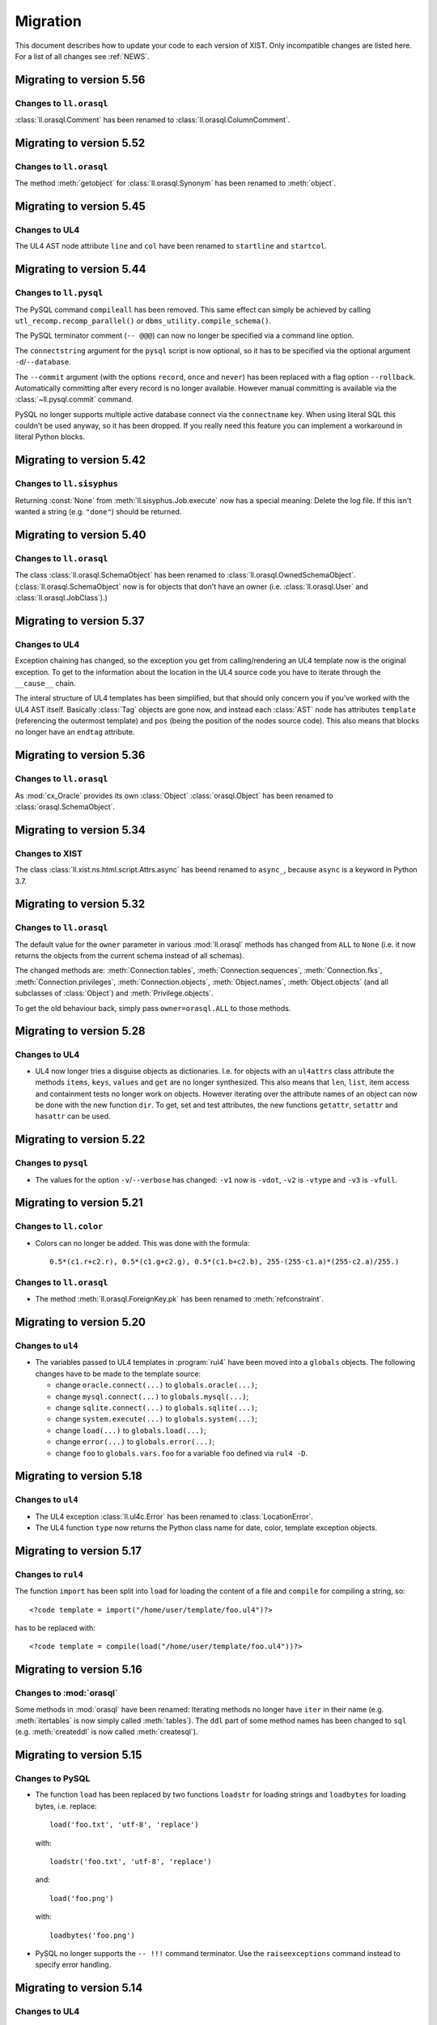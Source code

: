 .. _MIGRATION:

Migration
#########

This document describes how to update your code to each version of XIST. Only
incompatible changes are listed here. For a list of all changes see
:ref:`NEWS`.


Migrating to version 5.56
=========================

Changes to ``ll.orasql``
------------------------

:class:`ll.orasql.Comment` has been renamed to :class:`ll.orasql.ColumnComment`.


Migrating to version 5.52
=========================

Changes to ``ll.orasql``
------------------------

The method :meth:`getobject` for :class:`ll.orasql.Synonym` has been renamed to
:meth:`object`.


Migrating to version 5.45
=========================

Changes to UL4
--------------

The UL4 AST node attribute ``line`` and ``col`` have been renamed to
``startline`` and ``startcol``.


Migrating to version 5.44
=========================

Changes to ``ll.pysql``
-----------------------

The PySQL command ``compileall`` has been removed. This same effect can
simply be achieved by calling ``utl_recomp.recomp_parallel()`` or
``dbms_utility.compile_schema()``.

The PySQL terminator comment (``-- @@@``) can now no longer be specified
via a command line option.

The ``connectstring`` argument for the ``pysql`` script is now optional,
so it has to be specified via the optional argument ``-d``/``--database``.

The ``--commit`` argument (with the options ``record``, ``once`` and ``never``)
has been replaced with a flag option ``--rollback``. Automatically committing
after every record is no longer available. However manual committing is
available via the :class:`~ll.pysql.commit` command.

PySQL no longer supports multiple active database connect via the ``connectname``
key. When using literal SQL this couldn't be used anyway, so it has been
dropped. If you really need this feature you can implement a workaround in
literal Python blocks.


Migrating to version 5.42
=========================

Changes to ``ll.sisyphus``
--------------------------

Returning :const:`None` from :meth:`ll.sisyphus.Job.execute` now has a special
meaning: Delete the log file. If this isn't wanted a string (e.g. ``"done"``)
should be returned.


Migrating to version 5.40
=========================

Changes to ``ll.orasql``
------------------------

The class :class:`ll.orasql.SchemaObject` has been renamed to
:class:`ll.orasql.OwnedSchemaObject`. (:class:`ll.orasql.SchemaObject` now
is for objects that don't have an owner (i.e. :class:`ll.orasql.User` and
:class:`ll.orasql.JobClass`).)


Migrating to version 5.37
=========================

Changes to UL4
--------------

Exception chaining has changed, so the exception you get from calling/rendering
an UL4 template now is the original exception. To get to the information about
the location in the UL4 source code you have to iterate through the
``__cause__`` chain.

The interal structure of UL4 templates has been simplified, but that should
only concern you if you've worked with the UL4 AST itself. Basically
:class:`Tag` objects are gone now, and instead each :class:`AST` node has
attributes ``template`` (referencing the outermost template) and ``pos`` (being
the position of the nodes source code). This also means that blocks no longer
have an ``endtag`` attribute.


Migrating to version 5.36
=========================

Changes to ``ll.orasql``
------------------------

As :mod:`cx_Oracle` provides its own :class:`Object` :class:`orasql.Object`
has been renamed to :class:`orasql.SchemaObject`.


Migrating to version 5.34
=========================

Changes to XIST
---------------

The class :class:`ll.xist.ns.html.script.Attrs.async` has beend renamed to
``async_``, because ``async`` is a keyword in Python 3.7.


Migrating to version 5.32
=========================

Changes to ``ll.orasql``
------------------------

The default value for the ``owner`` parameter in various :mod:`ll.orasql`
methods has changed from ``ALL`` to ``None`` (i.e. it now returns the objects
from the current schema instead of all schemas).

The changed methods are: :meth:`Connection.tables`,
:meth:`Connection.sequences`, :meth:`Connection.fks`,
:meth:`Connection.privileges`, :meth:`Connection.objects`, :meth:`Object.names`,
:meth:`Object.objects` (and all subclasses of :class:`Object`) and
:meth:`Privilege.objects`.

To get the old behaviour back, simply pass ``owner=orasql.ALL`` to those methods.


Migrating to version 5.28
=========================

Changes to UL4
--------------

*	UL4 now longer tries a disguise objects as dictionaries. I.e. for objects
	with an ``ul4attrs`` class attribute the methods ``items``, ``keys``,
	``values`` and ``get`` are no longer synthesized. This also means that
	``len``, ``list``, item access and containment tests no longer work on
	objects. However iterating over the attribute names of an object can now be
	done with the new function ``dir``. To get, set and test attributes, the new
	functions ``getattr``, ``setattr`` and ``hasattr`` can be used.


Migrating to version 5.22
=========================

Changes to ``pysql``
--------------------

*	The values for the option ``-v``/``--verbose`` has changed: ``-v1`` now is
	``-vdot``, ``-v2`` is ``-vtype`` and ``-v3`` is ``-vfull``.


Migrating to version 5.21
=========================

Changes to ``ll.color``
-----------------------

*	Colors can no longer be added. This was done with the formula::

		0.5*(c1.r+c2.r), 0.5*(c1.g+c2.g), 0.5*(c1.b+c2.b), 255-(255-c1.a)*(255-c2.a)/255.)

Changes to ``ll.orasql``
------------------------

*	The method :meth:`ll.orasql.ForeignKey.pk` has been renamed to
	:meth:`refconstraint`.


Migrating to version 5.20
=========================

Changes to ``ul4``
------------------

*	The variables passed to UL4 templates in :program:`rul4` have been moved
	into a ``globals`` objects. The following changes have to be made to the
	template source:

	-	change ``oracle.connect(...)`` to ``globals.oracle(...)``;

	-	change ``mysql.connect(...)`` to ``globals.mysql(...)``;

	-	change ``sqlite.connect(...)`` to ``globals.sqlite(...)``;

	-	change ``system.execute(...)`` to ``globals.system(...)``;

	-	change ``load(...)`` to ``globals.load(...)``;

	-	change ``error(...)`` to ``globals.error(...)``;

	-	change ``foo`` to ``globals.vars.foo`` for a variable ``foo`` defined
		via ``rul4 -D``.


Migrating to version 5.18
=========================

Changes to ``ul4``
------------------

*	The UL4 exception :class:`ll.ul4c.Error` has been renamed to
	:class:`LocationError`.

*	The UL4 function ``type`` now returns the Python class name for date, color,
	template exception objects.


Migrating to version 5.17
=========================

Changes to ``rul4``
-------------------

The function ``import`` has been split into ``load`` for loading the content of
a file and ``compile`` for compiling a string, so::

	<?code template = import("/home/user/template/foo.ul4")?>

has to be replaced with::

	<?code template = compile(load("/home/user/template/foo.ul4"))?>


Migrating to version 5.16
=========================

Changes to :mod:`orasql`
------------------------

Some methods in :mod:`orasql` have been renamed: Iterating methods no longer
have ``iter`` in their name (e.g. :meth:`itertables` is now simply called
:meth:`tables`). The ``ddl`` part of some method names has been changed to
``sql`` (e.g. :meth:`createddl` is now called :meth:`createsql`).


Migrating to version 5.15
=========================

Changes to PySQL
----------------

*	The function ``load`` has been replaced by two functions ``loadstr`` for
	loading strings and ``loadbytes`` for loading bytes, i.e. replace::

		load('foo.txt', 'utf-8', 'replace')

	with::

		loadstr('foo.txt', 'utf-8', 'replace')

	and::

		load('foo.png')

	with::

		loadbytes('foo.png')

*	PySQL no longer supports the ``-- !!!`` command terminator. Use the
	``raiseexceptions`` command instead to specify error handling.


Migrating to version 5.14
=========================

Changes to UL4
--------------

*	The boolean parameter ``keepws`` for :class:`ul4c.Template` has been renamed
	to ``whitespace`` and requires a string value now. Pass ``whitespace="keep"``
	for the old ``keepws=True`` and ``whitespace="strip"`` for the old
	``keepws=False``.

*	The ``rul4`` option ``--keepws`` has been renamed to ``--whitespace`` and
	defaults to ``smart`` now. So instead of the old ``--keepws=1`` pass
	``--whitespace=keep`` and for ``--keepws=0`` pass
	``--whitespace=strip``.

*	Rendering an UL4 template from inside a UL4 template is now again done via
	the ``<?render?>`` tag. So inside a template you have to replace the code::

		<?code template.render(foo, bar)?>

	with::

		<?render template(foo, bar)?>

*	Closures in UL4 templates no longer see the state of the variables at the
	time when the local template was defined, but at the time when it is called.
	This is similar to most other languages that support closures.

	To emulate the old behaviour pass the variables you want to "freeze" to a
	locally defined template and define the original template there.

Changes to ``pysql``
--------------------

*	SQL commands must be terminated with a ``-- @@@`` (or ``-- !!!``) comment
	line now, i.e. now the comment *after* the command determines whether
	exceptions will be ignored, instead of the comment before the command.


Migrating to version 5.13
=========================

Changes to UL4
--------------

*	Locally defined UL4 templates no longer see themselves among the variables
	of the parent template.

Changes to ``sisyphus``
-----------------------

*	The option :attr:`setproctitle` for sisyphus jobs has been renamed to
	:attr:`proctitle`. 

*	The default for the name parameter in :meth:`tasks` for sisyphus jobs has
	changed from ``str`` to ``None``, i.e. it defaults to unnamed tasks now.


Migrating to version 5.12
=========================

Changes to ``ul4on``
--------------------

*	The UL4ON serialization format has been reimplemented to be more
	human-readable and robust. The new format is incompatible to the old.
	If you update your XIST installation to 5.12 you should update the
	corresponding UL4ON versions for Java/Javascript too.


Migrating to version 5.10
=========================

Changes to ``misc``
-------------------

*	The functions :func:`misc.gzip` and :func:`misc.gunzip` have been removed
	as Python 3.2 has the functions :func:`gzip.compress` and
	:func:`gzip.uncompress`, which do the same.


Migrating to version 5.9
========================

Changes to ``db2ul4``
---------------------

*	The script ``db2ul4`` has been renamed to ``rul4``.


Changes to ``ll.url``
---------------------

*	The argument ``pattern`` of the URL methods :meth:`listdir`, :meth:`files`,
	:meth:`dirs`, :meth:`walk`, :meth:`walkfiles` and :meth:`walkdirs` has been
	renamed to ``include``.

*	The method :meth:`walk` has been renamed to :meth:`walkall`.


Migrating to version 5.7
========================

Changes to ``ll.oradd``
-----------------------

*	The ``file`` command has been renamed to ``scp``.

Changes to ``ll.orasql``
------------------------

*	The methods :meth:`ll.orasql.Record.keys` and :meth:`ll.orasql.Record.values`
	return iterators now. :meth:`ll.orasql.Record.iterkeys` and
	:meth:`ll.orasql.Record.itervalues` have been removed.


Migrating to version 5.6
========================

Changes to ``ll.oradd``
-----------------------

*	Support for ``"keys"`` and ``"sqls"`` has been removed from :mod:`ll.oradd`.
	So ::

		{
			"type": "procedure",
			"name": "procname",
			"args": {
				"proc_id": "p_10",
				"proc_date": "sysdate",
				"keys": {"proc_id": "int"},
				"sqls": ["proc_date"]
			}
		}

	has to be replaced with ::

		{
			"type": "procedure",
			"name": "procname",
			"args": {
				"proc_id": var("p_10", int),
				"proc_date": sql("sysdate")
			}
		}

*	UL4ON dumps are no longer supported by :mod:`ll.oradd`. They must be
	reencoded as Python ``repr`` outputs, which can be done with code that looks
	like this::

		import sys

		from ll import ul4on

		while True:
			try:
				print(repr(ul4on.load(sys.stdin)))
			except EOFError:
				break


Migrating to version 5.4
========================

Changes to ``ll.url``
---------------------

*	The ``remotepython`` parameter for ``ssh`` URLs has been renamed to ``python``.


Migrating to version 5.2
========================

Changes to ``sisyphus``
-----------------------

*	The method :meth:`prefix` for :mod:`sisyphus` jobs has been replaced with
	:meth:`task` which does something similar.

Changes to UL4
--------------

*	The names of methods that should be callable for custom objects in UL4
	templates must be added to the ``ul4attrs`` attributes.

Changes to ``oradd``
--------------------

*	Committing the transactions in ``oradd`` can now be done after each record
	with the new option ``--commit``. ``--rollback`` has been removed, so you
	have to replace ``--rollback=1`` with ``--commit=never``.

Changes to ``misc``
-------------------

*	The default argument for the functions :func:`misc.first` and
	:func:`misc.last` now defaults to ``None``. I.e. for empty iterators the
	default value will always be returned instead of generating an exception.
	To simulate the old behaviour use a unique guard object as the default.

*	Renamed the attributes ``scriptname`` and ``shortscriptname`` of the
	:obj:`misc.sysinfo` object to ``script_name`` and ``short_script_name``.


Migrating to version 5.1
========================

Changes to ``db2ul4``
---------------------

*	The ``query`` method for database connections has changed: Instead of a
	query and a parameter dictionary, you have to pass in positional arguments
	that alternate between fragments of the SQL query and parameters. I.e.::

		db.query("select * from table where x=:x and y=:y", x=23, y=42)

	becomes::

		db.query("select * from table where x=", 23, " and y=", 42)

	This makes ``db2ul4`` independent from the parameter format of the database
	driver.


Migrating to version 5.0
========================

Changes to XIST
---------------

*	Accessing attributes via :meth:`__getattr__`, :meth:`__setattr__` and
	:meth:`__delattr__` now requires the XML name of the attribute instead of
	the Python name. If you only have the Python name,  you can convert it to
	the XML name with the method :meth:`Attrs._pyname2xmlname`.

*	For all methods that existed in Python/XML pairs (e.g. :meth:`withnames` and
	:meth:`withnames_xml` in :class:`xsc.Attrs` or :meth:`elementclass` and
	:meth:`elementclass_xml` in :class:`xsc.Pool` etc.) there is only one version
	now: A method without the ``_xml`` suffix in the name, that accepts the
	XML version of the name.

*	Validation is now off by default, to turn it on pass ``validate=True`` to
	:func:`parse.tree` or :func:`parse.itertree` for parsing, or to the publisher
	object or the :meth:`bytes`, :meth:`iterbytes`, :meth:`string` or
	:meth:`iterstring` methods for publishing.


Migrating to version 4.10
=========================

Changes to UL4
--------------

*	The UL4 tag ``<?render?>`` have been removed. To update your code replace
	``<?render r.render()?>`` with ``<?exe r.render()?>``.

*	The UL4 functions ``vars`` and ``get`` have been removed.

*	The automatic UL4 variable ``stack`` has been removed too.


Migrating to version 4.7
========================

Changes to UL4
--------------

*	Compiling a UL4 template to a Java ``CompiledTemplate`` is no longer
	supported (i.e. ``template.javasource(interpreted=False)`` no longer works.
	Use ``template.javasource()`` instead (which creates Java sourcecode for
	an ``InterpretedTemplate``).


Migrating to version 4.6
========================

Changes to :mod:`ll.xist`
-------------------------

*	The :meth:`walk` method has been changed to return a :class:`Cursor` object
	instead of the path, so you have to replace::

		for path in doc.walk(...):
			# use path

	with::

		for cursor in doc.walk(...):
			# use cursor.path

*	Furthermore walk filters have been removed. Determining whether an XIST tree
	is traversed top down or bottom up can instead by specified via distinct
	parameters to the :meth:`walk` method. Replace::

		for path in doc.walk((xfind.entercontent, xfind.enterattrs, True)):
			...

	with::

		for cursor in doc.walk(entercontent=True, enterattrs=True, startelementnode=False, endelementnode=True):
			...

	If you want to enter an element only when a condition is true, you can do
	that by modifying the appropriate cursor attribute inside your loop::

		for cursor in doc.walk(entercontent=True, enterattrs=True):
			if isinstance(cursor.node, html.script, html.textarea):
				cursor.entercontent = False
			...

*	:func:`ll.xist.parse.itertree` now returns :class:`Cursor` objects too,
	instead of path lists.

*	Slicing XIST elements now returns a sliced element, instead of a slice from
	the content :class:`Frag`::

		>>> from ll.xist.ns import html
		>>> html.ul(html.li(i) for i in range(5))[1:3].string()
		'<ul><li>1</li><li>2</li></ul>'

	To get a slice from the content simply use::

		>>> html.ul(html.li(i) for i in range(5)).content[1:3].string()
		'<li>1</li><li>2</li>'


Migrating to version 4.4
========================

Changes to the required Python version
--------------------------------------

Python 3.3 is required now.


Migrating to version 4.2
========================

Changes to :mod:`ll.ul4c`
-------------------------

*	The UL4 method ``join`` no longer calls ``str`` on the items in the argument
	list. Replace ``sep.join(iterable)`` with ``sep.join(str(i) for i in iterable)``
	when you have an argument list that contains non-strings.


Migrating to version 4.1
========================

Changes to :mod:`ll.make`
-------------------------

*	The support for Growl notifications in :mod:`ll.make` on the Mac has been
	replaced by support for Mountain Lions Notification Center.

	The option has been renamed from ``--growl`` to ``--notify``.

	For this to work you need to have terminal-notifier__ installed in its
	standard location (:file:`/Applications/terminal-notifier.app`).

	__ https://github.com/alloy/terminal-notifier


Migrating to version 4.0
========================

Changes to the required Python version
--------------------------------------

Python 3.2 is required now.

Changes to UL4
--------------

*	Date constants in UL4 have changed again. They are now written like this:
	``@(2012-04-12)`` or ``@(2012-04-12T12:34:56)``.

*	The function ``json`` has been renamed to ``asjson``.

*	The ``<?render?>`` tag in UL4 now looks like a method call instead of a
	function call. I.e. ``<?render t(a=17, b=23)?>`` has changed to
	``<?render t.render(a=17, b=23)?>``.

Changes to scripts
------------------

*	The scripts ``oracreate``, ``oradrop``, ``oradelete``, ``oradiff``,
	``oramerge``, ``oragrant``, ``orafind`` and ``uhpp`` no longer have an
	``-e``/``--encoding`` option. They always use Pythons output encoding.

*	The options ``-i``/``--inputencoding`` and ``-o``/``--outputencoding`` of
	the script ``db2ul4`` have been replaced with an option ``-e``/``--encoding``
	for the encoding of the template files. For printing the result Pythons
	output encoding is used.

*	The options ``--inputencoding``/``--inputerrors`` and
	``--outputencoding``/``--outputerrors`` of :class:`ll.sisyphus.Job` have been
	replaced with option ``--encoding``/``--errors`` for the encoding of the log
	files.


Migrating to version 3.25
=========================

Changes to XIST
---------------

*	The :meth:`compact` method has been renamed to :meth:`compacted` to avoid
	collisions with the ``compact`` attribute in HTML elements.


Migrating to version 3.24
=========================

Changes to :mod:`ll.xist.ns.ul4`
--------------------------------

*	:class:`ll.xist.ns.ul4.attr_if` is now an :class:`ll.xist.xsc.AttrElement`
	subclass. Change your code from::

		html.div(id=(ul4.attr_if("foo"), "bar"))

	to::

		html.div(id=ul4.attr_if("bar", cond="foo"))

*	:class:`ll.xist.ns.ul4.attr_ifnn` has been removed. Replace it with the
	equivalent :class:`attr_if` call.


Migrating to version 3.23
=========================

Changes to :mod:`ll.ul4c`
-------------------------

*	The module global functions :func:`ll.ul4c.compile`, :func:`ll.ul4c.load` and
	:func:`ll.ul4c.loads` have been removed. Instead of them the :class:`Template`
	constructor and the class methods :meth:`load` and :meth:`loads` can be used.


Migrating to version 3.20
=========================

Changes to :mod:`ll.orasql`
---------------------------

*	The :obj:`schema` argument used by various methods in :mod:`ll.orasql` has
	been replaced by a :obj:`owner` argument that can be :const:`None` (for the
	current user), the constant :const:`ALL` for all users (which uses the
	``DBA_*`` variant of various meta data views if possible or the ``ALL_*``
	variants otherwise) and a specific user name.


Migrating to version 3.19
=========================

Changes to :mod:`ll.orasql`
---------------------------

*	:mod:`ll.orasql` now requires cx_Oracle 5.1 (i.e. ``UNICODE`` mode is no
	longer used).

*	If the :obj:`readlobs` option is false for :mod:`ll.orasql` cursors, the
	CLOBs/BLOBs returned will be wrapped into something that behaves like a
	Python file. The original :class:`LOB` object is available as the ``value``
	attribute of the returned wrapper object::

		db = orasql.connect("user/pwd@db")
		c = db.cursor()
		c.execute("select theclob from thetable")
		row = c.fetchone()
		print row[0].value.read()


Migrating to version 3.18
=========================

Changes to ``db2ul4``
---------------------

*	The variables available in UL4 templates used by ``db2ul4`` have changed.
	Instead of a ``connect`` object, there are now three objects for each
	supported database (i.e. ``oracle``, ``sqlite`` and ``mysql``). To update
	your template replace::

		connect["oracle:user/pwd@db"]

	with::

		oracle["user/pwd@db"]

Changes to scripts
------------------

*	The script ``doc2txt`` now reads from ``stdin`` and writes to ``stdout``
	instead of requiring file names on the command line.


Migrating to version 3.17
=========================

Changes to :mod:`ll.misc`
-------------------------

*	:func:`ll.misc.javastring` has been renamed to :func:`ll.misc.javaexpr`.

*	The UL4 method ``format`` is now a function instead.


Migrating to version 3.16
=========================

Changes to :mod:`ll.misc`
-------------------------

*	:func:`ll.misc.flag` is gone. If the function is still required, here is
	the source::

		def flag(value):
			if value in ("1", "true", "yes"):
				return True
			elif value in ("0", "false", "no"):
				return False
			raise ValueError("unknown flag value")


Migrating to version 3.15
=========================

Changes to :mod:`ll.xist.ns.jsp`
--------------------------------

*	:func:`ll.xist.ns.jsp.javastring` has been move to :mod:`ll.misc`.


Migrating to version 3.14
=========================

Changes to :mod:`ll.ul4c`
-------------------------

*	Date constants now need a ``@`` as a prefix. I.e. chance ``2010-11-03T`` to
	``@2010-11-03T`` etc.

*	The :obj:`function` argument for :meth:`ul4c.Template.pythonsource` is gone.
	The output will always be a full function.


Migrating to version 3.12
=========================

Changes to :mod:`ll.sisyphus`
-----------------------------

*	The maximum allowed runtime for jobs is now a hard limit. Previously a
	running job that exceeded the maximum allowed runtime would only be killed
	when the next job was started. Now the job will kill itself immediately after
	``maxtime`` seconds. This means you *might* have to adjust your ``maxtime``
	setting.

*	The default location of log files has changed again. Now ``~/ll.sisyphus/``
	is used as the base directory instead of ``~/ll.sisyphus/log/``.


Migrating to version 3.11
=========================

Changes to :mod:`ll.sisyphus`
-----------------------------

*	The method :meth:`logLoop` is gone. Replace::

		self.logLoop("done")

	with::

		return "done"

*	The method :meth:`logProgress` is gone. Replace::

		self.logProgress("parsing XML file")

	with::

		self.log("parsing XML file")

	You might also add tags to the logging call via::

		self.log.xml("parsing XML")

	(This adds the tag ``"xml"`` to the log line.)

*	The method :meth:`logError` is gone. Replace::

		self.logError("Can't parse XML file")

	with::

		self.log.error("Can't parse XML file")

	If the object passed to ``self.log`` is an exception, the logging call will
	add the ``exc`` tag automatically.

*	:class:`sisyphus.Job` no longer has a constructor. Configuration is now done
	via class attributes. Replace::

		class TransmogrifyStuff(sisyphus.Job):
			def __init__(self, connectstring):
				sisyphus.Job.__init__(self, 30, "ACME_TransmogrifyStuff", raiseerrors=True)

	with::

		class TransmogrifyStuff(sisyphus.Job):
			projectname = "ACME.MyProject"
			jobname = "TransmogrifyStuff"
			maxtime = 30

*	The default location of run/log files has changed. Now ``~/ll.sisyphus/log``
	is used for log files and ``~/ll.sisyphus/run`` is used for run files.


Migrating to version 3.10
=========================

Changes to the required Python version
--------------------------------------

Python 2.7 is required now.

Changes to :mod:`ll.make`
-------------------------

*	:mod:`ll.make` uses :mod:`argparse` now.

*	:meth:`ll.make.Project.optionparser` has been renamed to :meth:`argparser`
	and returns a :class:`argparse.ArgumentParser` object now.

*	:meth:`ll.make.Project.parseoptions` has been renamed to :meth:`parseargs`
	and returns a :class:`argparse.Namespace` object now.

Changes to :mod:`ll.daemon`
---------------------------

*	:mod:`ll.daemon` uses :mod:`argparse` now. :meth:`ll.daemon.Daemon.optionparser`
	has been renamed to :meth:`argparser`.


Migrating to version 3.9
========================

Changes to :mod:`ll.xist.ns.html`
---------------------------------

*	:class:`ll.xist.ns.html.html` will no longer change the ``lang`` and
	``xml:lang`` attributes. This functionality has been moved to the new element
	:class:`ll.xist.ns.htmlspecials.html`. Furthermore this new element will not
	change an attribute if this attribute has already been set.

	So if you need the functionality replace any use of
	:class:`ll.xist.ns.html.html` with :class:`ll.xist.ns.htmlspecials.html`.

*	:class:`ll.xist.ns.html.title` no longer does any manipulation of its content.

	If you needed this functionality, you can copy it from the old ``title``
	element and put it into your own element class.


Migrating to version 3.8
========================

Changes to parsing
------------------

*	The parsing infrastructure has been completely rewritten to be more modular
	and to support iterative parsing (similar to `ElementTree`__). Now parsing
	XML is done in a pipeline approach.

	__ http://effbot.org/zone/element-iterparse.htm

	Previously parsing a string looked like this::

		>>> from ll.xist import xsc, parsers
		>>> from ll.xist.ns import html
		>>> source = "<a href='http://www.python.org/'>Python</a>"
		>>> doc = parsers.parsestring(source, pool=xsc.Pool(html))

	Now this is done the following way::

		>>> from ll.xist import xsc, parse
		>>> from ll.xist.ns import html
		>>> source = "<a href='http://www.python.org/'>Python</a>"
		>>> doc = parse.tree(
		... 	parse.String(source)
		... 	parse.Expat()
		... 	parse.NS(html)
		... 	parse.Node(pool=xsc.Pool(html))
		... )

	For more info see the module :mod:`ll.xist.parse`.

*	Something that no longer works is parsing XML where elements from different
	namespaces use the same namespace prefix. You will either have to rewrite
	your XML or implement a new class for the parsing pipeline that handles
	namespaces prefixes *and* instantiating XIST classes (i.e. a combination
	of what :class:`ll.xist.parse.NS` and :class:`ll.xist.parse.Node` do).

*	The module :mod:`ll.xist.parsers` has been renamed to :mod:`parse`.

*	The module :mod:`ll.xist.presenters` has been renamed to :mod:`present`.

*	The classes :class:`ll.xist.converters.Converter` and
	:class:`ll.xist.publishers.Publisher` have been moved to :mod:`ll.xist.xsc`.
	The modules :mod:`ll.xist.converters` and :mod:`ll.xist.publishers` no longer
	exist.

Changes to XISTs walk filters
-----------------------------

*	The walk methods :meth:`walknode` and :meth:`walkpath` have been renamed to
	:meth:`walknodes` and :meth:`walkpaths`. The class :class:`WalkFilter` has
	been moved to :mod:`ll.xist.xfind`.

Changes to :mod:`ll.url`
------------------------

*	:class:`ll.url.Path` has been simplified: Path segments are strings instead
	of tuples. If you need the path parameters (i.e. part after ``;`` in a path
	segment) you have to split the segment yourself.

*	:meth:`ll.url.URL.import_` is gone. As a replacement :func:`misc.module` can
	be used, i.e. replace::

		>>> from ll import url
		>>> u = url.File("foo.py")
		>>> m = u.import_(mode="always")

	with::

		>>> from ll import url, misc
		>>> u = url.File("foo.py")
		>>> m = misc.module(u.openread().read(), u.local())

	However, note that :meth:`ll.url.URL.import_` has been reintroduced in 3.8.1
	based on :func:`misc.import`. This means that the mode argument is no longer
	supported.

*	ssh URLs now required to standalone :mod:`execnet` package__. The
	``ssh_config`` parameter for ssh URLs is gone.

	__ http://codespeak.net/execnet/

Changes to :mod:`ll.make`
-------------------------

*	The two classes :class:`ll.make.PoolAction` and
	:class:`ll.make.XISTPoolAction` have been dropped. To update your code,
	replace::

		make.XISTPoolAction(html)

	with::

		make.ObjectAction(xsc.Pool).call(html)

*	The class :class:`XISTParseAction` has been removed. This action can be
	replaced by a combination of :class:`ObjectAction`, :class:`CallAction` and
	:class:`CallAttrAction` using the new parsing infrastructure.

Other changes
-------------

*	:class:`ll.xist.ns.specials.z` has been moved to the :mod:`ll.xist.ns.doc`
	module.


Migrating to version 3.7
========================

Changes to the make module
--------------------------

*	The division operator for actions is no longer implemented, so instead of::

		t1 = make.FileAction(key=url.URL("file:foo.txt"))
		t2 = t1 /
		     make.DecodeAction("iso-8859-1") /
		     make.EncodeAction("utf-8") /
		     make.FileAction(key=url.URL("bar.txt"))

	you now have to write something like the following::

		t1 = make.FileAction("file:foo.txt")
		t2 = t1.callattr("decode", "iso-8859-1")
		t2 = t2.callattr("encode", "utf-8")
		t2 = make.FileAction("file:bar.txt", t2)

*	Also the following classes have been removed from :mod:`ll.make`:
	:class:`EncodeAction`, :class:`DecodeAction`, :class:`EvalAction`,
	:class:`GZipAction`, :class:`GUnzipAction`,
	:class:`JavascriptMinifyAction`, :class:`XISTBytesAction`,
	:class:`XISTStringAction`, :class:`JoinAction`, :class:`UnpickleAction`,
	:class:`PickleAction`, :class:`TOXICAction`, :class:`TOXICPrettifyAction`,
	:class:`SplatAction`, :class:`UL4CompileAction`, :class:`UL4RenderAction`,
	:class:`UL4DumpAction`, :class:`UL4LoadAction`, :class:`XISTTextAction` and
	:class:`XISTConvertAction`. All of these actions can be executed by using
	:class:`CallAction` or :class:`CallAttrAction`.


Migrating to version 3.6
========================

Changes to the color module
---------------------------

*	The following :class:`Color` class methods have been dropped: ``fromrgba``,
	``fromrgba4``, ``fromrgba8``, ``fromint4``, ``fromint8``.

*	The following :class:`Color` properties have been dropped: ``r4``, ``g4``,
	``b4``, ``a4``, ``r8``, ``g8``, ``b8``, ``a8``, ``r``, ``g``, ``b``,  ``a``
	``int4``, ``int8``, ``rgb4``, ``rgba4``, ``rgb8``, and ``rgba8``. The new
	methods ``r``, ``g``, ``b`` and ``a`` return the 8 bit component values.

*	The class methods ``fromhsva`` and ``fromhlsa`` have been renamed to
	``fromhsv`` and ``fromhls``.

*	The property ``css`` has been dropped. The CSS string is returned by
	``__str__`` now.

*	Dividing colors now does a scalar division. Blending colors is now done with
	the modulo operator.

Removal of XPIT
---------------

*	The XPIT templating language has been removed. You should replace all your
	XPIT templates with UL4 templates.


Migrating to version 3.5
========================

Changes to UL4
--------------

*	The UL4 function ``csvescape`` has been renamed to ``csv``.

Changes to the color module
---------------------------

*	:class:`ll.color.Color` has been rewritten to create immutable objects
	with the components being 8 bit values (i.e. 0-255) instead of floating
	point values between 0 and 1.


Migrating to version 3.4
========================

Changes to the make module
--------------------------

*	:class:`ll.make.CallMethAction` has been renamed to :class:`CallAttrAction`.

*	:class:`ll.make.XISTPublishAction` has been renamed to :class:`XISTBytesAction`.

Changes to UL4
--------------

*	The templates available to the ``<?render?>`` tag are no longer passed as a
	separate argument to the render methods, but can be part of the normal
	variables.

Changes to XIST
---------------

*	Building trees with :keyword:`with` blocks has changed slightly. Unchanged
	code will lead to the following exception::

		File "/usr/local/lib/python2.5/site-packages/ll/xist/xsc.py", line 1285, in __enter__
			threadlocalnodehandler.handler.enter(self)
		AttributeError: 'NoneType' object has no attribute 'enter'

	To fix this, change your code from::

		with html.html() as node:
			with html.head():
				+html.title("Foo")
			with html.body():
				+html.p("The foo page!")

	to::

		with xsc.build():
			with html.html() as node:
				with html.head():
					+html.title("Foo")
				with html.body():
					+html.p("The foo page!")

	(i.e. wrap the outermost :keyword:`with` block in another ``with xsc.build()``
	block.)


Migrating to version 3.3
========================

Changes to the make module
--------------------------

*	:class:`ll.make.ImportAction` has been dropped as now the module object can
	be used directly (e.g. as the input for an :class:`XISTPoolAction` object).

*	The constructor of most action classes now accept the input action as a
	parameter again. This means that you might have to change the calls.
	Usually it's safest to use keyword arguments. I.e. change::

		make.FileAction(url.File("foo.txt"))

	to::

		make.FileAction(key=url.File("foo.txt"))

*	The :obj:`targetroot` parameter for :meth:`ll.make.XISTConvertAction.__init__`
	has been renamed to :obj:`root`.

Changes to TOXIC
----------------

*	TOXIC has been split into a compiler and an XIST namespace module. Instead
	of calling the function :func:`ll.xist.ns.toxic.xml2ora` you now have to use
	:func:`ll.toxicc.compile`. (However using TOXIC with :mod:`ll.make` hasn't
	changed).

Changes to XIST
---------------

*	The default parser for XIST is expat now. To switch back to sgmlop simply
	pass an :class:`SGMLOPParser` object to the parsing functions::

		>>> from ll.xist import parsers
		>>> node = parsers.parsestring("<a>", parser=parsers.SGMLOPParser())


Migrating to version 3.2.6
==========================

Changes to escaping
-------------------

The functions :mod:`ll.xist.helpers.escapetext` and
:mod:`ll.xist.helpers.escapeattr` have been merged into :mod:`ll.misc.xmlescape`
and all the characters ``<``, ``>``, ``&``, ``"`` and ``'`` are escaped now.


Migrating to version 3.1
========================

Changes to URL handling
-----------------------

URLs containing processing instructions will no longer be transformed in
any way. If you need the old behaviour you can wrap the initial part of
the attribute value into a :class:`specials.url` PI.


Migrating to version 3.0
========================

Changes to tree traversal
-------------------------
You can no longer apply xfind expression directly to nodes, so instead of::

	for node in root//html.p:
		print node

you have to write::

	for node in root.walknode(html.p):
		print node

If you want the search anchored at the root node, you can do the following::

	for node in root.walknode(root/html.p):
		print node

This will yield :class:`html.p` elements only if they are immediate children of
the ``root`` node.

Passing a callable to the :meth:`walk` method now creates a
:class:`ll.xist.xfind.CallableSelector`. If you want the old tree traversal
logic back, you have to put your code into the :meth:`filterpath` method of a
:class:`WalkFilter` object.

Many of the XFind operators have been renamed (and all have been rewritten).
See the :mod:`xfind` documentation for more info.

The death of namespace modules
------------------------------

It's no longer possible to turn modules into namespaces. Element classes belong
to a namespace (in the XML sense) simply if their ``xmlns`` attribute have the
same value. So a module definition like this::

	from ll.xist import xsc

	class foo(xsc.Element):
		def convert(self, converter):
			return xsc.Text("foo")

	class xmlns(xsc.Namespace):
		xmlname = "foo"
		xmlurl = "http://xmlns.example.org/foo"
	xmlns.makemod(vars())

has to be changed into this::

	from ll.xist import xsc

	class foo(xsc.Element):
		xmlns = "http://xmlns.example.org/foo"

		def convert(self, converter):
			return xsc.Text("foo")

Renamed :mod:`doc` classes
--------------------------

Many classes in the :mod:`ll.xist.ns.doc` module have been renamed. The
following names have changed:

*	``function`` to ``func``;
*	``method`` to ``meth``;
*	``module`` to ``mod``;
*	``property`` to ``prop``;
*	``title`` to ``h``;
*	``par`` to ``p``;
*	``olist`` to ``ol``;
*	``ulist`` to ``ul``;
*	``dlist`` to ``dl``;
*	``item`` to ``li`` or ``dd`` (depending on whether it's inside an
	:class:`ol`, :class:`ul` or :class:`dl`);
*	``term`` to ``dt``;
*	``link`` to ``a``.


Migrating to version 2.15
=========================

Changes to plain text conversion
--------------------------------

The node method :meth:`asText` has been moved to the :mod:`html` namespace,
so you have to replace::

	print node.asText()

with::

	from ll.xist.ns import html
	print html.astext(node)

Changes to :class:`htmlspecials.pixel`
--------------------------------------

If you've been using the ``color`` attribute for :class:`htmlspecials.pixel`,
you have to add a ``#`` in from of the value, as it is a CSS color value now.
(And if've you've been using ``color`` and a CSS padding of a different color:
This will no longer work).


Migrating to version 2.14
=========================

Changes to presenters
---------------------

Presenters work differently now. Instead of::

	print node.asrepr(presenters.CodePresenter)

simply do the following::

	print presenters.CodePresenter(node)


Migrating to version 2.13
=========================

Changes to :mod:`ll.xist.xsc`
-----------------------------

:meth:`xsc.Namespace.tokenize` no longer has an :obj:`encoding` argument, but
operates on a unicode string directly. You can either use the result of a
:meth:`asString` call or decode the result of an :meth:`asBytes` call yourself.


Migrating to version 2.11
=========================

Changes to :mod:`ll.xist.xsc`
-----------------------------

The function :func:`ToNode` has been renamed to :func:`tonode`.

:class:`ll.xist.Context` no longer subclasses :class:`list`. If you need a stack
for your context, simply add the list as an attribute of the context object.

Code rearrangements
-------------------

The iterator stuff from :mod:`ll.xist.xfind` has been moved to the :mod:`ll`
package/module, i.e. you have to use :func:`ll.first` instead of
:func:`ll.xist.xfind.first`.

Changes to the :meth:`walk` method
----------------------------------

The :meth:`walk` method has changed again. There are no inmodes and outmodes any
longer. Instead input and output are :class:`Cursor` objects. If you're using
your own :meth:`walk` filters, you have to update them. For different output
modes you can use the methods :meth:`walknode`, :meth:`walkpath` or
:meth:`walkindex` instead of using the cursor yielded by :meth:`walk`.

The node methods :meth:`find` and :meth:`findfirst` have been removed. Use
``xsc.Frag(node.walk(...))`` or ``node.walk(...)[0]`` instead.

Changes to publishing
---------------------

Publishing has changed: If you've used the method :meth:`repr` before to get a
string representation of an XML tree, you have to use :meth:`asrepr` instead now
(:meth:`repr` is a generator which will produce the string in pieces).

Changes to the :mod:`xfind` module
----------------------------------

The functions :func:`item`, :func:`first`, :func:`last`, :func:`count` and
:func:`iterone` as well as the class :class:`Iterator` have been moved to the
:mod:`ll` module.


Migrating to version 2.10
=========================

Changes to publishing
---------------------

Publishing has been changed from using a stream API to using a iterator API. If
you've been using :meth:`Publisher.write` or :meth:`Publisher.writetext` (in
your own :meth:`publish` methods) you must update your code by replacing
``publisher.write(foo)`` with ``yield publisher.encode(foo)`` and
``publisher.writetext(foo)`` with ``yield publisher.encodetext(foo)``.

Changes to the test suite
-------------------------

The test suite now uses py.test__, so if you want to run it you'll need py.test.

__ http://codespeak.net/py/current/doc/test.html

Changes to :mod:`ll.xist.ns.code`
---------------------------------

The code in a :class:`ll.xist.ns.code.pyexec` object is no longer executed at
construction time, but at conversion time. So if you relied on this fact (e.g.
to make a namespace available for parsing of the rest of the XML file) you will
have to change your code.

Removed namespaces
------------------

The namespace modules :mod:`ll.xist.ns.css` and :mod:`ll.xist.ns.cssspecials`
have been removed.


Migrating to version 2.9
========================

Changes to exceptions
---------------------

All exception classes have been moved from :mod:`ll.xist.errors` to
:mod:`ll.xist.xsc`.

Changes to XML name handling
----------------------------

The class attribute :attr:`xmlname` no longer gets replaced with a tuple
containing both the Python and the XML name. If you want to get the Python name,
use ``foo.__class__.__name__``.

Changes to the methods :meth:`walk`, :meth:`find` and :meth:`findfirst`
-----------------------------------------------------------------------

The argument :obj:`filtermode` has been renamed to :obj:`inmode` and (for
:meth:`walk`) :obj:`walkmode` has been renamed to :obj:`outmode`.


Migrating to version 2.8
========================

Changes to display hooks
------------------------

The way XIST uses :func:`sys.displayhook` has been enhanced. To make use of
this, you might want to update your Python startup script. For more info see the
`installation instructions`__.

__ http://www.livinglogic.de/xist/Installation.html

Changes to the :attr:`xmlns` attribute
--------------------------------------

Each element (or entity, or processing instruction) class had an attribute
:attr:`xmlns` that references the namespace module. This attribute has been
renamed to :attr:`__ns__`.

Other minor changes
-------------------

:class:`ll.xist.ns.specials.x` has been renamed to
:class:`ll.xist.ns.specials.ignore`.

:class:`ll.xist.xfind.item` no longer handles slices. If you've used that
functionality, you may now use slices on XFind operators, and materialize the
result, i.e. replace ``xfind.slice(foo, 1, -1)`` with ``list(foo[1:-1])``, if
``foo`` is an XFind operator. Otherwise you can use ``list(foo)[1:-1]``.


Migrating to version 2.7
========================

Changes to :mod:`ll.xist.xfind`
-------------------------------

The functions :func:`xfind.first` and :func:`xfind.last` now use
:func:`xfind.item`, so they will raise an :exc:`IndexError` when no default
value is passed. To get the old behaviour, simply pass :const:`None` as the default.


Migrating to version 2.6
========================

Changes to the publishing API
-----------------------------

The top level publishing method in the publisher has been renamed from
:meth:`dopublication` to :meth:`publish`. If you're using the publishing API
directly (instead of the node methods :meth:`asBytes` and :meth:`write`), you'll
have to update your code.

The method that writes a unicode object to the output stream has been renamed
from :meth:`publish` to :meth:`write`. This is only relevant when you've
overwritten the :meth:`publish` method in your own node class (e.g. in JSP tag
library directives or similar stuff, or for special nodes that publish some text
literally).

Changes to the presentation API
-------------------------------

The presentation API has been changed too: The top level presentation method in
the presenter has been renamed from :meth:`dopresentation` to :meth:`present`.
This is only relevant if you've written your own presenter, or are using the
presentation API directly (instead of the node method :meth:`repr`).

Parsing HTML
------------

Parsing HTML is now done via libxml2's HTML parser, instead of using µTidyLib of
mxTidy. You can no longer pass arguments to tidy. Only the boolean values of the
:obj:`tidy` argument will be used. There are no other visible changes to the API
but the result of parsing might have changed.

Removed APIs and scripts
------------------------

The script ``xscmake.py`` has been removed.

The :meth:`visit` method has been removed.

:meth:`ll.xist.xsc.FindOld` has been removed.

:class:`ll.xist.ns.xml.header` has been renamed to
:class:`ll.xist.ns.xml.declaration`.


Migrating to version 2.5
========================

Changes to content model
------------------------

The boolean class attribute :attr:`empty` for element classes has been replaced
by an object :attr:`model`. :attr:`empty` is still supported, but issues a
:class:`PendingDeprecationWarning`. If you don't want to specify a proper
content model for your own elements you can replace ``empty = False`` with
``model = True`` (which is a shortcut for ``model = sims.Any()``) and
``empty = True`` with ``model = False`` (which is a shortcut for
``model = sims.Empty()``).


Migrating to version 2.4
========================

Changes to parsing
------------------

Parsing has changed internally, but the module level parsing functions in
:mod:`ll.xist.parsers` are still available (and will create a parser on the
fly), but a few arguments have changed:

:obj:`handler`
	This argument is no longer available, if you need a special handler, you
	have to subclass :class:`ll.xist.parsers.Parser` and call its parsing
	methods.

:obj:`parser`
	This argument has been renamed to :obj:`saxparser` and is *not* a SAX2
	parser instance any longer, but a callable that will create a SAX2 parser.

:obj:`sysid`
	:obj:`sysid` is now available for all parsing functions not just
	:func:`parseString`.

Changes to converter contexts
-----------------------------

:meth:`ll.xist.converters.Converter.__getitem__` now doesn't use the key passed
in, but ``key.Context`` as the real dictionary key. This has the following
consequences:

*	If you want a unique context for your own element class, you *must*
	implement a new :class:`Context` class (otherwise you'd get
	:class:`ll.xist.xsc.Element.Context`)::

		class Foo(xsc.Element):
			empty = False

			class Context(xsc.Element.Context):
				def __init_(self):
					xsc.Element.Context.__init__(self)
					...

*	Subclasses that don't overwrite :class:`Context` (as well as instances of
	those classes) can be passed to
	:meth:`ll.xist.converters.Converter.__getitem__` and the unique base class
	context object will be returned.

Changed namespaces
------------------

The character reference classes from :mod:`ll.xist.ns.ihtml` that are duplicates
of those in :mod:`ll.xist.ns.chars` have been removed, so you have to use
:mod:`ll.xist.ns.chars` for those characters in addition to
:mod:`ll.xist.ns.ihtml`


Migrating to version 2.3
========================

Changes in namespace handling
-----------------------------

Namespace handling has changed. There are no entity or processing instruction
prefixes any longer and creating a proper :class:`Prefixes` object has been
simplified. For example::

	prefixes = xsc.Prefixes()
	prefixes.addElementPrefixMapping(None, html)
	prefixes.addElementPrefixMapping("svg", svg)

can be simplified to::

	prefixes = xsc.Prefixes(html, svg=svg)

The three arguments :obj:`elementmode`, :obj:`entitymode` and
:obj:`procinstmode` for the publishing methods have been combined into
:obj:`prefixmode`, which is used for elements only.

Changed namespaces
------------------

The character reference classes from :mod:`ll.xist.ns.html` have been moved
to a separate namespace :mod:`ll.xist.ns.chars`.

The processing instructions :class:`eval_` and :class:`exec_` from the
:mod:`ll.xist.ns.code` module have been renamed to :class:`pyeval` and
:class:`pyexec`.

Changed method names
--------------------
The method names :meth:`beginPublication`, :meth:`endPublication` and
:meth:`doPublication` have been lowercased.


Migrating to version 2.2
========================

Attribute methods
-----------------

The :class:`Element` methods for accessing attributes have been deprecated. So
instead of ``node.hasattr("attr")``, you should use::

	"attr" in node.attrs

The same holds for checking whether an attribute is allowed. You can use the
following code::

	"attr" in node.Attrs

or::

	"attr" in NodeClass.Attrs

or::

	NodeClass.isallowed("attr")

Many :class:`Attrs` methods have gained an additional parameter :obj:`xml`,
which specifies whether an attribute name should be treated as the XML or the
Python name of the attribute. Make sure that you're not mixing up your arguments
in the function call. The safest method for this is using keyword arguments,
e.g.::

	node.attr.get("attr", default=42)

JSP directive page element
--------------------------

A ``contentType`` attribute is no longer generated for the
:class:`ll.xist.ns.jsp.directive_page`. You have to explicitly use an attribute
``contentType="text/html"`` to get a ``contentType`` attribute in the resulting
JSP. The ``charset`` option is generated automatically from the encoding
specified in the publisher.

:class:`autoimg` changes
------------------------

:class:`ll.xist.htmlspecials.autoimg` will no longer touch existing ``width`` or
`height`` attributes, so e.g. setting the width to twice the image size via
``width="2*%(width)s"`` no longer works. You have to implement your own version
of :class:`autoimg` if you need this.

:meth:`find` changes
--------------------

:meth:`find` has been completely rewritten to use the new tree traversal
filters. For backwards compatibility a filter functor
:class:`ll.xist.xsc.FindOld` exists that takes the same arguments as the old
:meth:`find` method. I.e. you can replace::

	node.find(
		type=html.a,
		attr={"href": None},
		searchchildren=True
	)

with::

	node.find(
		xsc.FindOld(
			type=html.a,
			attr={"href": None},
			searchchildren=True
		),
		skiproot=True
	)

But one minor difference remains: when :obj:`skiproot` is set to true in the new
:meth:`find` method, the attributes of the root element will *not* be traversed.
With the old method they would be traversed.

:class:`doc` changes
--------------------

:class:`programlisting` has been renamed to :class:`prog`.

Namespace changes
-----------------

Namespaces can no longer be instantiated. Instead you have to derive a class
from :class:`Namespace`. The :obj:`xmlprefix` argument from the constructor
becomes a class attribute :attr:`xmlname` and the argument :obj:`xmlname`
becomes :attr:`xmlurl`.

Adding element classes to the namespace is now done with the :class:`Namespace`
classmethod :meth:`update`. If you want the turn a namespace into a module, you
can use the classmethod :meth:`makemod` instead of :meth:`update`, i.e. replace::

	xmlns = xsc.Namespace("foo", "http://www.foo.com/", vars())

with::

	class xmlns(xsc.Namespace):
		xmlname = "foo"
		xmlurl = "http://www.foo.com/"
	xmlns.makemod(vars())


Migrating to version 2.1
========================

The method :meth:`withSep` has been renamed to :meth:`withsep`.

The argument :obj:`defaultEncoding` for the various parsing functions has been
renamed to :obj:`encoding`.


Migrating to version 2.0
========================

Attribute handling
------------------

The biggest change is in the way attributes are defined. In older versions you
had to define a class attribute :attr:`attrHandlers` that mapped attribute names
to attribute classes. This created problems with "illegal" attribute names (e.g.
``class`` and ``http-equiv`` in HTML), so for them an ugly workaround was
implemented. With 2.0 this is no longer neccessary. Defining attributes is done
via a class :class:`Attrs` nested inside the element class like this::

	class foo(xsc.Element):
		class Attrs(xsc.Element.Attrs):
			class bar(xsc.TextAttr)
				"The bar attribute"
				default = "spam"
				values = ("spam", "eggs")
				required = True
			class baz(xsc.URLAttr):
				"The baz attribute"

Default values, set of allowed attributes values and whether the attribute is
required can be defined via class attributes as shown above. You should
(directly or indirecty) inherit from :class:`xsc.Element.Attrs`, because this
class implements handling of global attributes. If you want to inherit some
attributes (e.g. from your base class), you can derive from the appropriate
:class:`Attrs` class. Removing an attribute you inherited can be done like
this::

	class bar(foo):
		class Attrs(foo.Attrs):
			baz = None

This removes the attribute ``baz`` inherited from :class:`foo`.

For attribute names that are no legal Python identifiers, the same method can be
used as for element classes: Define the real XML name via a class attribute.
This class attribute has been renamed from :attr:`name` to :attr:`xmlname`.

This also means that you always have to use the Python name when using
attributes now. The XML name will only be used for parsing and publishing.

XIST 2.0 tries to be as backwards compatible as possible: An existing
:attr:`attrHandlers` attribute will be converted to an :class:`Attrs` class on
the fly (and will generate a :class:`DeprecationWarning` when the class is
created). An :class:`Attrs` class will automatically generate an
:attr:`attrHandlers` attribute, so it's possible to derive from new element
classes in the old way. The only situation where this won't work, is with
attributes where the Python and XML name differ, you have to use "new style"
attributes there.

Namespace support
-----------------

XIST supports XML namespaces now and for parsing it's possible to configure
which namespaces should be available for instantiating classes from. For more
info about this refer to the documentation for the class :class:`Prefixes`.

Before 2.0 the XML name for a namespace object was pretty useless, now it can be
used as the namespace name in ``xmlns`` attributes and it will be used for that
when publishing and specifying an ``elementmode`` of ``2`` in the call to the
publishing method or the constructor of the publisher.

Namespace objects should now be named ``xmlns`` instead of ``namespace`` as
before.

Global attributes
-----------------

Global attributes are supported now, e.g. the attributes ``xml:lang`` and
``xml:space`` can be specified in an element constructor like this::

	from ll.xist import xsc
	from ll.xist.ns import html, xml

	node = html.html(
		content,
		{(xml, "lang"): "en", (xml, "space"): "preserve"},
		lang="en"
	)

Instead of the module object (which must contain a namespace object named
``xmlns``), you can also pass the namespace object itself (i.e. ``xml.xmlns``)
or the namespace name (i.e. ``"http://www.w3.org/XML/1998/namespace"``).

Namespace changes
-----------------

The classes :class:`XML` and :class:`XML10` have been moved from
:mod:`ll.xist.xsc` to :mod:`ll.xist.ns.xml`.

All the classes in :mod:`ll.xist.ns.specials` that are specific to HTML
generation have been moved to the new module :mod:`ll.xist.ns.htmlspecials`.

The module :mod:`ll.xist.ns.html` has been updated to the XHTML specification,
so there might be some changes. The new feature for specifying attribute
restrictions has been used, so e.g. you'll get warnings for missing ``alt``
attributes in :class:`img` elements. These warnings are issued via the warning
framework. Refer to the documentation for the :mod:`warnings` module to find out
how to configure the handling of these warnings.

Miscellaneous
-------------

XIST now requires at least Python 2.2.1 because the integer constants
:const:`True` and :const:`False` are used throughout the code wherever
appropriate. These constants will become instances of the new class
:class:`bool` in Python 2.3. You might want to change your code too, to use
these new constant (e.g. when setting the element class attribute
:attr:`empty`).

Using mixed case method names was a bad idea, because this conflicts with
Python's convention of using all lowercase names (without underscores). These
method names will be fixed in the next few XIST versions. The first names that
where changed were the element methods :meth:`getAttr` and :meth:`hasAttr`,
which have been renamed to :meth:`getattr` and :meth:`hasattr` respectively.
:meth:`getAttr` and :meth:`hasAttr` are still there and can be called without
generating deprecation warnings, but they will start to generate warnings in the
upcoming versions.
